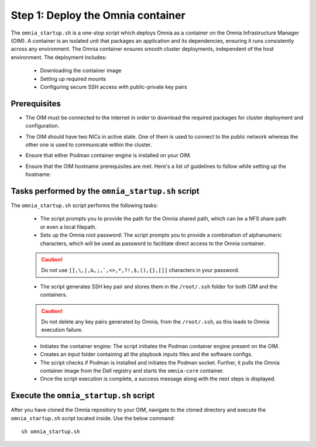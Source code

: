 Step 1: Deploy the Omnia container
===================================

The ``omnia_startup.sh`` is a one-stop script which deploys Omnia as a container on the Omnia Infrastructure Manager (OIM). A container is an isolated unit that packages an application and its dependencies, ensuring it runs consistently across any environment.
The Omnia container ensures smooth cluster deployments, independent of the host environment. The deployment includes:

 * Downloading the container image
 * Setting up required mounts
 * Configuring secure SSH access with public-private key pairs

Prerequisites
---------------

* The OIM must be connected to the internet in order to download the required packages for cluster deployment and configuration.
* The OIM should have two NICs in active state. One of them is used to connect to the public network whereas the other one is used to communicate within the cluster.
* Ensure that either Podman container engine is installed on your OIM.
* Ensure that the OIM hostname prerequisites are met. Here's a list of guidelines to follow while setting up the hostname:

    .. include:: ../../Appendices/hostnamereqs.rst

Tasks performed by the ``omnia_startup.sh`` script
-----------------------------------------------------

The ``omnia_startup.sh`` script performs the following tasks:

	* The script prompts you to provide the path for the Omnia shared path, which can be a NFS share path or even a local filepath.

	* Sets up the Omnia root password: The script prompts you to provide a combination of alphanumeric characters, which will be used as password to facilitate direct access to the Omnia container.
	.. caution:: Do not use ``[],\,|,&,;,`,<>,*,?!,$,(),{},[]]`` characters in your password.

	* The script generates SSH key pair and stores them in the ``/root/.ssh`` folder for both OIM and the containers.
	.. caution:: Do not delete any key pairs generated by Omnia, from the ``/root/.ssh``, as this leads to Omnia execution failure.

	* Initiates the container engine: The script initiates the Podman container engine present on the OIM.

	* Creates an input folder containing all the playbook inputs files and the software configs.

	* The script checks if Podman is installed and initiates the Podman socket. Further, it pulls the Omnia container image from the Dell registry and starts the ``omnia-core`` container.

	* Once the script execution is complete, a success message along with the next steps is displayed.

Execute the ``omnia_startup.sh`` script
-----------------------------------------

After you have cloned the Omnia repository to your OIM, navigate to the cloned directory and execute the ``omnia_startup.sh`` script located inside. Use the below command:
::
    sh omnia_startup.sh